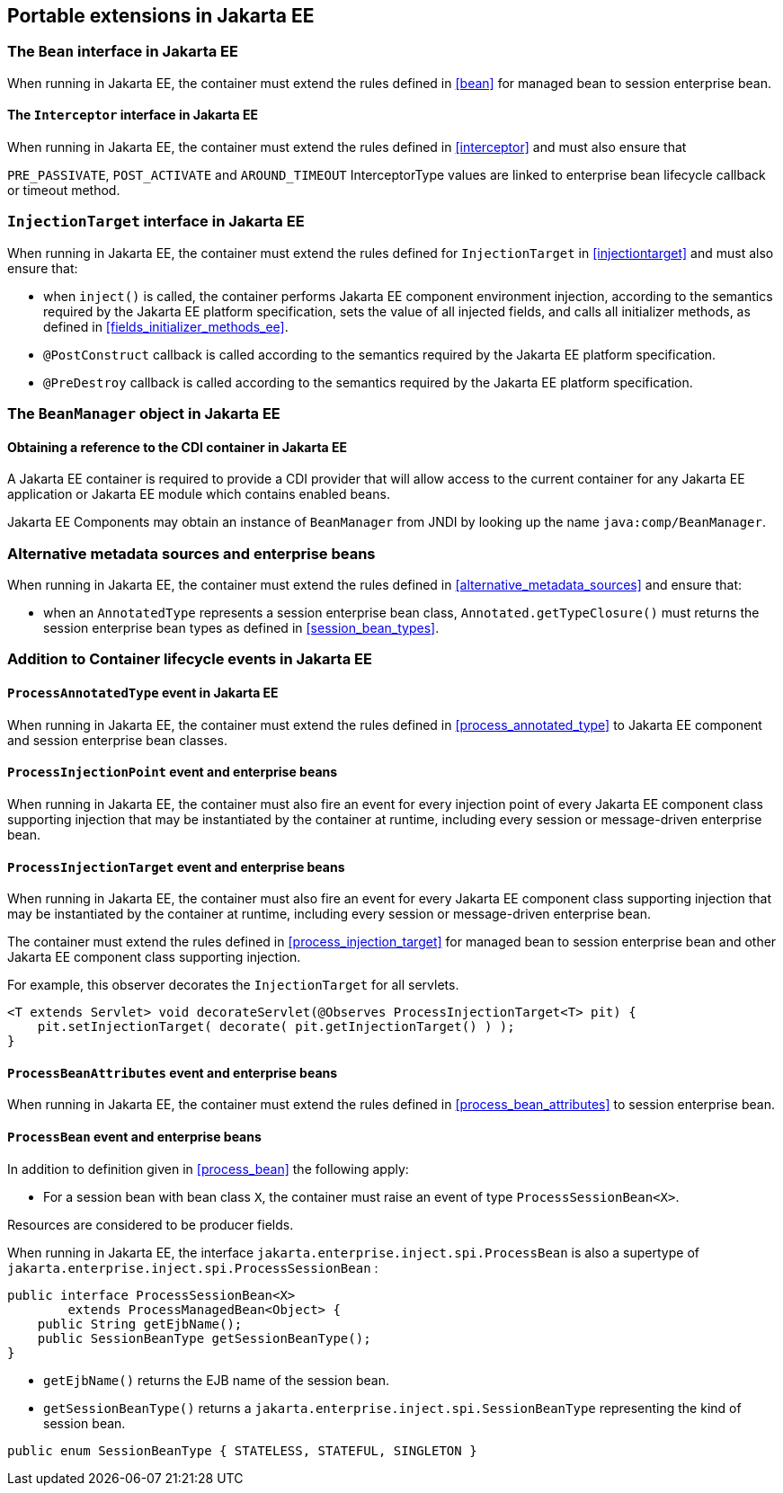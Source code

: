 [[spi_ee]]

== Portable extensions in Jakarta EE

[[bean_ee]]
 
=== The `Bean` interface in Jakarta EE
 
When running in Jakarta EE, the container must extend the rules defined in <<bean>> for managed bean to session enterprise bean.

[[interceptor_ee]]

==== The `Interceptor` interface in Jakarta EE

When running in Jakarta EE, the container must extend the rules defined in <<interceptor>> and must also ensure that
 
`PRE_PASSIVATE`, `POST_ACTIVATE` and `AROUND_TIMEOUT` InterceptorType values are linked to enterprise bean lifecycle callback or timeout method.


[[injectiontarget_ee]]

=== `InjectionTarget` interface in Jakarta EE

When running in Jakarta EE, the container must extend the rules defined for `InjectionTarget` in <<injectiontarget>> and must also ensure that:

* when `inject()` is called, the container performs Jakarta EE component environment injection, according to the semantics required by the Jakarta EE platform specification, sets the value of all injected fields, and calls all initializer methods, as defined in <<fields_initializer_methods_ee>>.
* `@PostConstruct` callback is called according to the semantics required by the Jakarta EE platform specification.
* `@PreDestroy` callback is called according to the semantics required by the Jakarta EE platform specification.


[[beanmanager_ee]]

=== The `BeanManager` object in Jakarta EE

[[provider_ee]]

==== Obtaining a reference to the CDI container in Jakarta EE

A Jakarta EE container is required to provide a CDI provider that will allow access to the current container for any Jakarta EE application or Jakarta EE module which contains enabled beans.

Jakarta EE Components may obtain an instance of `BeanManager` from JNDI by looking up the name `java:comp/BeanManager`.

[[alternative_metadata_sources_ee]]

=== Alternative metadata sources and enterprise beans

When running in Jakarta EE, the container must extend the rules defined in <<alternative_metadata_sources>> and ensure that:

* when an `AnnotatedType` represents a session enterprise bean class, `Annotated.getTypeClosure()` must returns the session enterprise bean types as defined in <<session_bean_types>>.

[[init_events_ee]]

=== Addition to Container lifecycle events in Jakarta EE

[[process_annotated_type_ee]]

==== `ProcessAnnotatedType` event in Jakarta EE

When running in Jakarta EE, the container must extend the rules defined in <<process_annotated_type>> to Jakarta EE component and session enterprise bean classes.

[[process_injection_point_ee]]

==== `ProcessInjectionPoint` event and enterprise beans

When running in Jakarta EE, the container must also fire an event for every injection point of every Jakarta EE component class supporting injection that may be instantiated by the container at runtime, including every session or message-driven enterprise bean.

[[process_injection_target_ee]]

==== `ProcessInjectionTarget` event and enterprise beans

When running in Jakarta EE, the container must also fire an event for every Jakarta EE component class supporting injection that may be instantiated by the container at runtime, including every session or message-driven enterprise bean.

The container must extend the rules defined in <<process_injection_target>> for managed bean to session enterprise bean and other Jakarta EE component class supporting injection.

For example, this observer decorates the `InjectionTarget` for all servlets.

[source, java]
----
<T extends Servlet> void decorateServlet(@Observes ProcessInjectionTarget<T> pit) {
    pit.setInjectionTarget( decorate( pit.getInjectionTarget() ) );
}
----


[[process_bean_attributes_ee]]

==== `ProcessBeanAttributes` event and enterprise beans

When running in Jakarta EE, the container must extend the rules defined in <<process_bean_attributes>> to session enterprise bean.


[[process_bean_ee]]

==== `ProcessBean` event and enterprise beans

In addition to definition given in <<process_bean>> the following apply:

* For a session bean with bean class `X`, the container must raise an event of type `ProcessSessionBean<X>`.

Resources are considered to be producer fields.

When running in Jakarta EE, the interface `jakarta.enterprise.inject.spi.ProcessBean` is also a supertype of `jakarta.enterprise.inject.spi.ProcessSessionBean` :

[source, java]
----
public interface ProcessSessionBean<X>
        extends ProcessManagedBean<Object> {
    public String getEjbName();
    public SessionBeanType getSessionBeanType();
}
----

* `getEjbName()` returns the EJB name of the session bean.
* `getSessionBeanType()` returns a `jakarta.enterprise.inject.spi.SessionBeanType` representing the kind of session bean.

[source, java]
----
public enum SessionBeanType { STATELESS, STATEFUL, SINGLETON }
----
